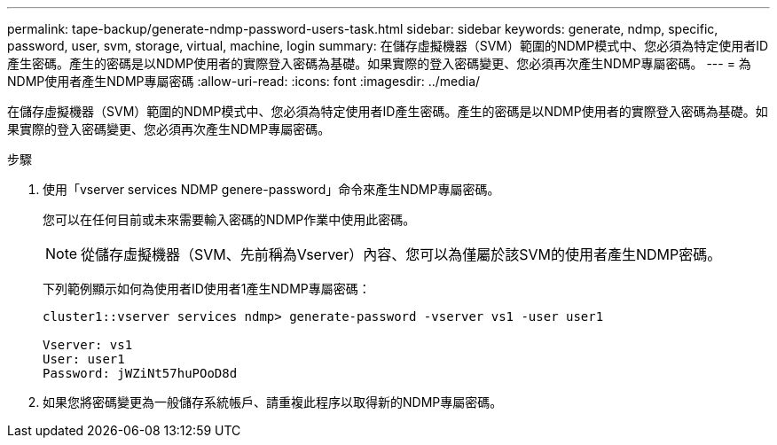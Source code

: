 ---
permalink: tape-backup/generate-ndmp-password-users-task.html 
sidebar: sidebar 
keywords: generate, ndmp, specific, password, user, svm, storage, virtual, machine, login 
summary: 在儲存虛擬機器（SVM）範圍的NDMP模式中、您必須為特定使用者ID產生密碼。產生的密碼是以NDMP使用者的實際登入密碼為基礎。如果實際的登入密碼變更、您必須再次產生NDMP專屬密碼。 
---
= 為NDMP使用者產生NDMP專屬密碼
:allow-uri-read: 
:icons: font
:imagesdir: ../media/


[role="lead"]
在儲存虛擬機器（SVM）範圍的NDMP模式中、您必須為特定使用者ID產生密碼。產生的密碼是以NDMP使用者的實際登入密碼為基礎。如果實際的登入密碼變更、您必須再次產生NDMP專屬密碼。

.步驟
. 使用「vserver services NDMP genere-password」命令來產生NDMP專屬密碼。
+
您可以在任何目前或未來需要輸入密碼的NDMP作業中使用此密碼。

+
[NOTE]
====
從儲存虛擬機器（SVM、先前稱為Vserver）內容、您可以為僅屬於該SVM的使用者產生NDMP密碼。

====
+
下列範例顯示如何為使用者ID使用者1產生NDMP專屬密碼：

+
[listing]
----

cluster1::vserver services ndmp> generate-password -vserver vs1 -user user1

Vserver: vs1
User: user1
Password: jWZiNt57huPOoD8d
----
. 如果您將密碼變更為一般儲存系統帳戶、請重複此程序以取得新的NDMP專屬密碼。

